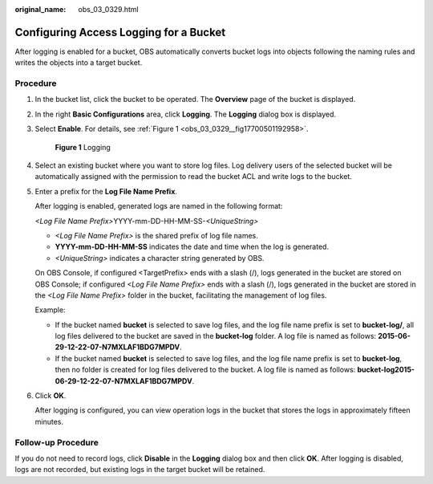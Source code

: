 :original_name: obs_03_0329.html

.. _obs_03_0329:

Configuring Access Logging for a Bucket
=======================================

After logging is enabled for a bucket, OBS automatically converts bucket logs into objects following the naming rules and writes the objects into a target bucket.

Procedure
---------

#. In the bucket list, click the bucket to be operated. The **Overview** page of the bucket is displayed.

#. In the right **Basic Configurations** area, click **Logging**. The **Logging** dialog box is displayed.

#. Select **Enable**. For details, see :ref:`Figure 1 <obs_03_0329__fig17700501192958>`.

   .. _obs_03_0329__fig17700501192958:

   .. figure:: /_static/images/en-us_image_0130855314.png
      :alt: **Figure 1** Logging

      **Figure 1** Logging

#. Select an existing bucket where you want to store log files. Log delivery users of the selected bucket will be automatically assigned with the permission to read the bucket ACL and write logs to the bucket.

#. Enter a prefix for the **Log File Name Prefix**.

   After logging is enabled, generated logs are named in the following format:

   *<Log File Name Prefix>*\ YYYY-mm-DD-HH-MM-SS-*<UniqueString>*

   -  *<Log File Name Prefix>* is the shared prefix of log file names.
   -  **YYYY-mm-DD-HH-MM-SS** indicates the date and time when the log is generated.
   -  *<UniqueString>* indicates a character string generated by OBS.

   On OBS Console, if configured <TargetPrefix> ends with a slash (/), logs generated in the bucket are stored on OBS Console; if configured *<Log File Name Prefix>* ends with a slash (/), logs generated in the bucket are stored in the *<Log File Name Prefix>* folder in the bucket, facilitating the management of log files.

   Example:

   -  If the bucket named **bucket** is selected to save log files, and the log file name prefix is set to **bucket-log/**, all log files delivered to the bucket are saved in the **bucket-log** folder. A log file is named as follows: **2015-06-29-12-22-07-N7MXLAF1BDG7MPDV**.
   -  If the bucket named **bucket** is selected to save log files, and the log file name prefix is set to **bucket-log**, then no folder is created for log files delivered to the bucket. A log file is named as follows: **bucket-log2015-06-29-12-22-07-N7MXLAF1BDG7MPDV**.

#. Click **OK**.

   After logging is configured, you can view operation logs in the bucket that stores the logs in approximately fifteen minutes.

Follow-up Procedure
-------------------

If you do not need to record logs, click **Disable** in the **Logging** dialog box and then click **OK**. After logging is disabled, logs are not recorded, but existing logs in the target bucket will be retained.
